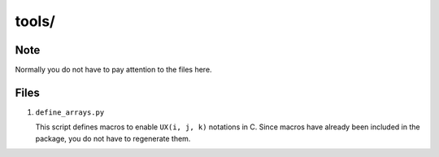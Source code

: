 ######
tools/
######

****
Note
****

Normally you do not have to pay attention to the files here.

*****
Files
*****

#. ``define_arrays.py``

   This script defines macros to enable ``UX(i, j, k)`` notations in C.
   Since macros have already been included in the package, you do not have to regenerate them.

